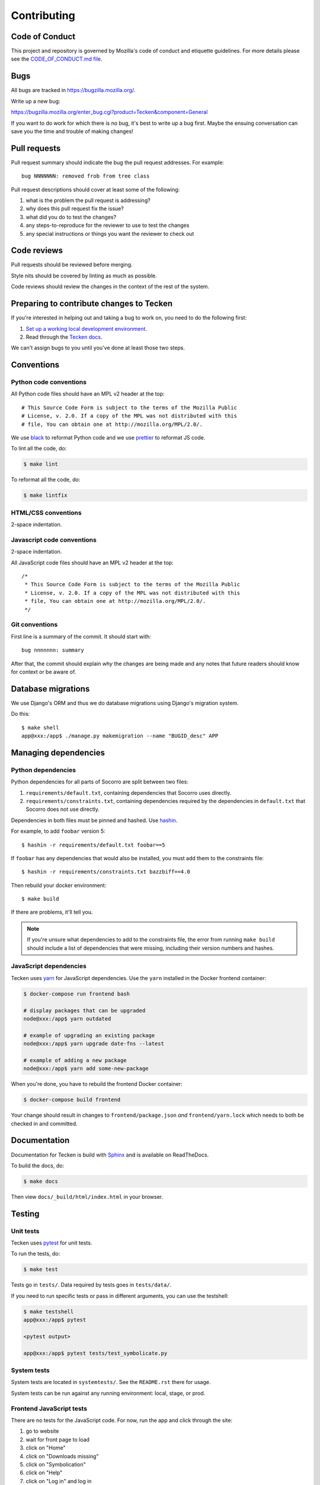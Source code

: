 ============
Contributing
============

Code of Conduct
===============

This project and repository is governed by Mozilla's code of conduct and
etiquette guidelines. For more details please see the `CODE_OF_CONDUCT.md file
<https://github.com/mozilla-services/tecken/blob/main/CODE_OF_CONDUCT.md>`_.


Bugs
====

All bugs are tracked in `<https://bugzilla.mozilla.org/>`_.

Write up a new bug:

https://bugzilla.mozilla.org/enter_bug.cgi?product=Tecken&component=General

If you want to do work for which there is no bug, it's best to write up a bug
first. Maybe the ensuing conversation can save you the time and trouble
of making changes!


Pull requests
=============

Pull request summary should indicate the bug the pull request addresses. For
example::

  bug NNNNNNN: removed frob from tree class

Pull request descriptions should cover at least some of the following:

1. what is the problem the pull request is addressing?
2. why does this pull request fix the issue?
3. what did you do to test the changes?
4. any steps-to-reproduce for the reviewer to use to test the changes
5. any special instructions or things you want the reviewer to check out


Code reviews
============

Pull requests should be reviewed before merging.

Style nits should be covered by linting as much as possible.

Code reviews should review the changes in the context of the rest of the system.


Preparing to contribute changes to Tecken
=========================================

If you're interested in helping out and taking a bug to work on, you
need to do the following first:

1. `Set up a working local development environment
   <https://tecken.readthedocs.io/en/latest/dev.html>`_.

2. Read through the `Tecken docs <https://tecken.readthedocs.io/>`_.

We can't assign bugs to you until you've done at least those two
steps.


Conventions
===========

Python code conventions
-----------------------

All Python code files should have an MPL v2 header at the top::

  # This Source Code Form is subject to the terms of the Mozilla Public
  # License, v. 2.0. If a copy of the MPL was not distributed with this
  # file, You can obtain one at http://mozilla.org/MPL/2.0/.


We use `black <https://black.readthedocs.io/en/stable/>`_ to reformat Python
code and we use `prettier <https://prettier.io/>`_ to reformat JS code.


To lint all the code, do:

.. code-block:: bash

  $ make lint


To reformat all the code, do:

.. code-block:: bash

  $ make lintfix


HTML/CSS conventions
--------------------

2-space indentation.


Javascript code conventions
---------------------------

2-space indentation.

All JavaScript code files should have an MPL v2 header at the top::

  /*
   * This Source Code Form is subject to the terms of the Mozilla Public
   * License, v. 2.0. If a copy of the MPL was not distributed with this
   * file, You can obtain one at http://mozilla.org/MPL/2.0/.
   */


Git conventions
---------------

First line is a summary of the commit. It should start with::

  bug nnnnnnn: summary


After that, the commit should explain *why* the changes are being made and any
notes that future readers should know for context or be aware of.


Database migrations
===================

We use Django's ORM and thus we do database migrations using Django's
migration system.

Do this::

    $ make shell
    app@xxx:/app$ ./manage.py makemigration --name "BUGID_desc" APP


Managing dependencies
=====================

Python dependencies
-------------------

Python dependencies for all parts of Socorro are split between two files:

1. ``requirements/default.txt``, containing dependencies that Socorro uses
   directly.
2. ``requirements/constraints.txt``, containing dependencies required by the
   dependencies in ``default.txt`` that Socorro does not use directly.

Dependencies in both files must be pinned and hashed. Use
`hashin <https://pypi.python.org/pypi/hashin>`_.

For example, to add ``foobar`` version 5::

  $ hashin -r requirements/default.txt foobar==5

If ``foobar`` has any dependencies that would also be installed, you must add
them to the constraints file::

  $ hashin -r requirements/constraints.txt bazzbiff==4.0

Then rebuild your docker environment::

  $ make build

If there are problems, it'll tell you.

.. Note::

   If you're unsure what dependencies to add to the constraints file, the error
   from running ``make build`` should include a list of dependencies that were
   missing, including their version numbers and hashes.


JavaScript dependencies
-----------------------

Tecken uses `yarn <https://yarnpkg.com/>`_ for JavaScript dependencies. Use the
``yarn`` installed in the Docker frontend container:

.. code-block:: shell

    $ docker-compose run frontend bash

    # display packages that can be upgraded
    node@xxx:/app$ yarn outdated

    # example of upgrading an existing package
    node@xxx:/app$ yarn upgrade date-fns --latest

    # example of adding a new package
    node@xxx:/app$ yarn add some-new-package

When you're done, you have to rebuild the frontend Docker container:

.. code-block:: shell

    $ docker-compose build frontend

Your change should result in changes to ``frontend/package.json`` *and*
``frontend/yarn.lock`` which needs to both be checked in and committed.


Documentation
=============

Documentation for Tecken is build with `Sphinx
<http://www.sphinx-doc.org/>`_ and is available on ReadTheDocs.

To build the docs, do:

.. code-block:: shell

  $ make docs

Then view ``docs/_build/html/index.html`` in your browser.


Testing
=======

Unit tests
----------

Tecken uses `pytest <https://pytest.org/>`_ for unit tests.

To run the tests, do:

.. code-block:: shell

   $ make test

Tests go in ``tests/``. Data required by tests goes in ``tests/data/``.

If you need to run specific tests or pass in different arguments, you can use
the testshell:

.. code-block:: shell

   $ make testshell
   app@xxx:/app$ pytest

   <pytest output>

   app@xxx:/app$ pytest tests/test_symbolicate.py


System tests
------------

System tests are located in ``systemtests/``. See the ``README.rst`` there for
usage.

System tests can be run against any running environment: local, stage, or prod.


Frontend JavaScript tests
-------------------------

There are no tests for the JavaScript code. For now, run the app and click
through the site:

1. go to website
2. wait for front page to load
3. click on "Home"
4. click on "Downloads missing"
5. click on "Symbolication"
6. click on "Help"
7. click on "Log in" and log in
8. click on "Home"
9. click on "Downloads missing"
10. click on "User management"
11. click on "API tokens"
12. click on "Uploads"
13. click on "Symbolication"
14. click on "Help"
15. click on "Sign out"
